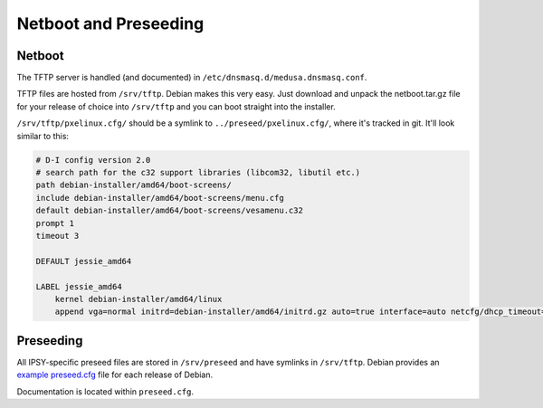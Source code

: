 **********************
Netboot and Preseeding
**********************

Netboot
=======
The TFTP server is handled (and documented) in ``/etc/dnsmasq.d/medusa.dnsmasq.conf``.

TFTP files are hosted from ``/srv/tftp``. Debian makes this very easy. Just
download and unpack the netboot.tar.gz file for your release of choice into
``/srv/tftp`` and you can boot straight into the installer.

``/srv/tftp/pxelinux.cfg/`` should be a symlink to ``../preseed/pxelinux.cfg/``,
where it's tracked in git. It'll look similar to this:

.. code-block:: bash

  # D-I config version 2.0
  # search path for the c32 support libraries (libcom32, libutil etc.)
  path debian-installer/amd64/boot-screens/
  include debian-installer/amd64/boot-screens/menu.cfg
  default debian-installer/amd64/boot-screens/vesamenu.c32
  prompt 1
  timeout 3

  DEFAULT jessie_amd64

  LABEL jessie_amd64
      kernel debian-installer/amd64/linux
      append vga=normal initrd=debian-installer/amd64/initrd.gz auto=true interface=auto netcfg/dhcp_timeout=60 netcfg/choose_interface=auto priority=critical url=tftp://10.0.0.254/preseed.cfg DEBCONF_DEBUG=5 IPAPPEND 2

Preseeding
==========
All IPSY-specific preseed files are stored in ``/srv/preseed`` and have symlinks
in ``/srv/tftp``. Debian provides an `example preseed.cfg`_ file for each
release of Debian.

.. _example preseed.cfg: http://www.debian.org/releases/wheezy/example-preseed.txt

Documentation is located within ``preseed.cfg``.
